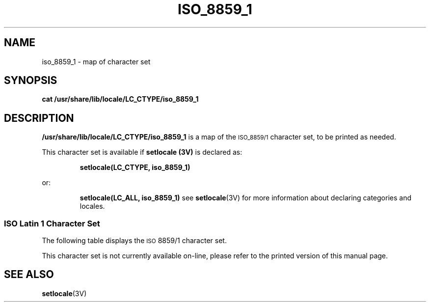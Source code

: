 .\" @(#)iso_8859_1.7 1.1 92/07/30 SMI; from UCB 4.2
.TH ISO_8859_1 7 "5 October 1989"
.SH NAME
iso_8859_1 \- map of character set
.SH SYNOPSIS
.B cat /usr/share/lib/locale/LC_CTYPE/iso_8859_1
.IX  "ascii file"  ""  "\fLascii\fP \(em ASCII character set"
.SH DESCRIPTION
.LP
.B /usr/share/lib/locale/LC_CTYPE/iso_8859_1
is a map of the
.SM ISO_8859/1
character set, to be printed as needed.
.LP
This character set is available if
.B setlocale (3V)
is declared as:
.IP
.B setlocale(LC_CTYPE, iso_8859_1)
.LP
or:
.IP
.B setlocale(LC_ALL, iso_8859_1)
see
.BR setlocale (3V)
for more information about declaring categories and locales.
.SS "ISO Latin 1 Character Set"
.LP
The following table displays the
.SM ISO
8859/1 character set. 
.LP
.if n .ig IG
.\" ============  Begin troff version of table  ===============
.TN "ISO Latin 1"
.TS
box tab(;) ;
c s s s s
c c c c l
l l l | l | lp-1 .
ISO Latin 1
_
Row/Col;Decimal;Octal; ;Name
_
.ps -2
.vs -2
02/00;032;040;SP;SPACE
02/01;033;041;!;EXCLAMATION POINT
02/02;034;042;";QUOTATION MARK
02/03;035;043;#;NUMBER SIGN
02/04;036;044;$;DOLLAR SIGN
02/05;037;045;%;PERCENT SIGN
02/06;038;046;&;AMPERSAND
02/07;039;047;';APOSTROPHE
02/08;040;050;(;LEFT PARENTHESIS                     
02/09;041;051;);RIGHT PARENTHESIS                          
02/10;042;052;*;ASTERISK
02/11;043;053;+;PLUS SIGN
02/12;044;054;,;COMMA
02/13;045;055;-;HYPHEN, MINUS SIGN                                   
02/14;046;056;.;FULL STOP (U.S.: PERIOD, DECIMAL POINT)
02/15;047;057;/;SOLIDUS   (U.S.: SLASH)
.sp .5
03/00;048;060;0;DIGIT ZERO                                   
03/01;049;061;1;DIGIT ONE                                    
03/02;050;062;2;DIGIT TWO                                    
03/03;051;063;3;DIGIT THREE                                  
03/04;052;064;4;DIGIT FOUR                                   
03/05;053;065;5;DIGIT FIVE                                   
03/06;054;066;6;DIGIT SIX                                    
03/07;055;067;7;DIGIT SEVEN                                  
03/08;056;070;8;DIGIT EIGHT                                  
03/09;057;071;9;DIGIT NINE                                   
03/10;058;072;:;COLON
03/11;059;073;\;;SEMICOLON
03/12;060;074;<;LESS-THAN SIGN                               
03/13;061;075;\\=;EQUALS SIGN
03/14;062;076;>;GREATER-THAN SIGN                            
03/15;063;077;?;QUESTION MARK
.ps
.vs
.TE
.TS
box tab(;) ;
c s s s s
c c c c l
l l l | l | lp-1 .
ISO Latin 1 (continued)
_
Row/Col;Decimal;Octal; ;Name
_
.ps -2
.vs -2
04/00;064;100;@;COMMERCIAL AT
04/01;065;101;A;LATIN CAPITAL LETTER A
04/02;066;102;B;LATIN CAPITAL LETTER B
04/03;067;103;C;LATIN CAPITAL LETTER C
04/04;068;104;D;LATIN CAPITAL LETTER D
04/05;069;105;E;LATIN CAPITAL LETTER E
04/06;070;106;F;LATIN CAPITAL LETTER F
04/07;071;107;G;LATIN CAPITAL LETTER G
04/08;072;110;H;LATIN CAPITAL LETTER H
04/09;073;111;I;LATIN CAPITAL LETTER I
04/10;074;112;J;LATIN CAPITAL LETTER J
04/11;075;113;K;LATIN CAPITAL LETTER K
04/12;076;114;L;LATIN CAPITAL LETTER L
04/13;077;115;M;LATIN CAPITAL LETTER M
04/14;078;116;N;LATIN CAPITAL LETTER N
04/15;079;117;O;LATIN CAPITAL LETTER O
.sp .5
05/00;080;120;P;LATIN CAPITAL LETTER P
05/01;081;121;Q;LATIN CAPITAL LETTER Q
05/02;082;122;R;LATIN CAPITAL LETTER R
05/03;083;123;S;LATIN CAPITAL LETTER S
05/04;084;124;T;LATIN CAPITAL LETTER T
05/05;085;125;U;LATIN CAPITAL LETTER U
05/06;086;126;V;LATIN CAPITAL LETTER V
05/07;087;127;W;LATIN CAPITAL LETTER W
05/08;088;130;X;LATIN CAPITAL LETTER X
05/09;089;131;Y;LATIN CAPITAL LETTER Y
05/10;090;132;Z;LATIN CAPITAL LETTER Z
05/11;091;133;[;LEFT SQUARE BRACKET                        
05/12;092;134;\e;REVERSE SOLIDUS  (U.S.: BACK SLASH)
05/13;093;135;];RIGHT SQUARE BRACKET                        
05/14;094;136;^;CIRCUMFLEX ACCENT
05/15;095;137;\\_;LOW LINE (U.S.: UNDERSCORE)
.sp .5
06/00;096;140;`;GRAVE ACCENT       
06/01;097;141;a;LATIN SMALL LETTER a
06/02;098;142;b;LATIN SMALL LETTER b
06/03;099;143;c;LATIN SMALL LETTER c
06/04;100;144;d;LATIN SMALL LETTER d
06/05;101;145;e;LATIN SMALL LETTER e
06/06;102;146;f;LATIN SMALL LETTER f
06/07;103;147;g;LATIN SMALL LETTER g
06/08;104;150;h;LATIN SMALL LETTER h
06/09;105;151;i;LATIN SMALL LETTER i
06/10;106;152;j;LATIN SMALL LETTER j
06/11;107;153;k;LATIN SMALL LETTER k
06/12;108;154;l;LATIN SMALL LETTER l
06/13;109;155;m;LATIN SMALL LETTER m
06/14;110;156;n;LATIN SMALL LETTER n
06/15;111;157;o;LATIN SMALL LETTER o
.ps
.vs
.TE
.TS
box tab(;) ;
c s s s s
c c c c l
l l l | l | lp-1 .
ISO Latin 1 (continued)
_
Row/Col;Decimal;Octal; ;Name
_
.ps -2
.vs -2
.sp .5
07/00;112;160;p;LATIN SMALL LETTER p
07/01;113;161;q;LATIN SMALL LETTER q
07/02;114;162;r;LATIN SMALL LETTER r
07/03;115;163;s;LATIN SMALL LETTER s
07/04;116;164;t;LATIN SMALL LETTER t
07/05;117;165;u;LATIN SMALL LETTER u
07/06;118;166;v;LATIN SMALL LETTER v
07/07;119;167;w;LATIN SMALL LETTER w
07/08;120;170;x;LATIN SMALL LETTER x
07/09;121;171;y;LATIN SMALL LETTER y
07/10;122;172;z;LATIN SMALL LETTER z
07/11;123;173;{;LEFT CURLY BRACKET                         
07/12;124;174;|;VERTICAL LINE
07/13;125;175;};RIGHT CURLY BRACKET                         
07/14;126;176;~;TILDE
.sp .5
10/00;160;240;;NO-BREAK SPACE 
10/01;161;241;;INVERTED EXCLAMATION MARK
10/02;162;242;;CENT SIGN
10/03;163;243;;POUND SIGN
10/04;164;244;;CURRENCY SIGN                                
10/05;165;245;;YEN SIGN
10/06;166;246;;BROKEN BAR                                   
10/07;167;247;;PARAGRAPH SIGN, (U.S.: SECTION SIGN)
10/08;168;250;;DIAERESIS                                    
10/09;169;251;;COPYRIGHT SIGN
10/10;170;252;;FEMININE ORDINAL INDICATOR
10/11;171;253;;LEFT ANGLE QUOTATION MARK
10/12;172;254;;NOT SIGN                                     
10/13;173;255;;SHY  SOFT HYPHEN                            
10/14;174;256;;REGISTERED TRADEMARK SIGN                   
10/15;175;257;;MACRON                                       
.sp .5
11/00;176;260;;RING ABOVE, DEGREE SIGN
11/01;177;261;;PLUS-MINUS SIGN
11/02;178;262;;SUPERSCRIPT TWO
11/03;179;263;;SUPERSCRIPT THREE
11/04;180;264;;ACUTE ACCENT                                 
11/05;181;265;;MICRO SIGN
11/06;182;266;;PILCROW SIGN, (U.S.: PARAGRAPH)
11/07;183;267;;MIDDLE DOT                      
11/08;184;270;;CEDILLA
11/09;185;271;;SUPERSCRIPT ONE
11/10;186;272;;MASCULINE ORDINAL INDICATOR
11/11;187;273;;RIGHT ANGLE QUOTATION MARK
11/12;188;274;;VULGAR FRACTION ONE QUARTER
11/13;189;275;;VULGAR FRACTION ONE HALF
11/14;190;276;;VULGAR FRACTION THREE QUARTERS               
11/15;191;277;;INVERTED QUESTION MARK
.ps
.vs
.TE
.TS
box tab(;) ;
c s s s s
c c c c l
l l l | l | lp-1 .
ISO Latin 1 (continued)
_
Row/Col;Decimal;Octal; ;Name
_
.ps -2
.vs -2
.sp .5
12/00;192;300;;LATIN CAPITAL LETTER A WITH GRAVE ACCENT
12/01;193;301;;LATIN CAPITAL LETTER A WITH ACUTE ACCENT
12/02;194;302;;LATIN CAPITAL LETTER A WITH CIRCUMFLEX ACCENT
12/03;195;303;;LATIN CAPITAL LETTER A WITH TILDE
12/04;196;304;;LATIN CAPITAL LETTER A WITH DIAERESIS
12/05;197;305;;LATIN CAPITAL LETTER A WITH RING ABOVE
12/06;198;306;;CAPITAL DIPHTHONG AE
12/07;199;307;;LATIN CAPITAL LETTER C WITH CEDILLA
12/08;200;310;;LATIN CAPITAL LETTER E WITH GRAVE ACCENT 
12/09;201;311;;LATIN CAPITAL LETTER E WITH ACUTE ACCENT 
12/10;202;312;;LATIN CAPITAL LETTER E WITH CIRCUMFLEX ACCENT
12/11;203;313;;LATIN CAPITAL LETTER E WITH DIAERESIS
12/12;204;314;;LATIN CAPITAL LETTER I WITH GRAVE ACCENT 
12/13;205;315;;LATIN CAPITAL LETTER I WITH ACUTE ACCENT 
12/14;206;316;;LATIN CAPITAL LETTER I WITH CIRCUMFLEX ACCENT
12/15;207;317;;LATIN CAPITAL LETTER I WITH DIAERESIS
.sp .5
13/00;208;320;;CAPITAL ICELANDIC LETTER ETH                 
13/01;209;321;;LATIN CAPITAL LETTER N WITH TILDE
13/02;210;322;;LATIN CAPITAL LETTER O WITH GRAVE ACCENT 
13/03;211;323;;LATIN CAPITAL LETTER O WITH ACUTE ACCENT 
13/04;212;324;;LATIN CAPITAL LETTER O WITH CIRCUMFLEX ACCENT
13/05;213;325;;LATIN CAPITAL LETTER O WITH TILDE
13/06;214;326;;LATIN CAPITAL LETTER O WITH DIAERESIS
13/07;215;327;;MULTIPLICATION SIGN                          
13/08;216;330;;LATIN CAPITAL LETTER O WITH OBLIQUE STROKE
13/09;217;331;;LATIN CAPITAL LETTER U WITH GRAVE ACCENT 
13/10;218;332;;LATIN CAPITAL LETTER U WITH ACUTE ACCENT 
13/11;219;333;;LATIN CAPITAL LETTER U WITH CIRCUMFLEX
13/12;220;334;;LATIN CAPITAL LETTER U WITH DIAERESIS
13/13;221;335;;LATIN CAPITAL LETTER Y WITH ACUTE ACCENT  
13/14;222;336;;CAPITAL ICELANDIC LETTER THORN               
13/15;223;337;;SMALL GERMAN LETTER SHARP s
.sp .5
14/00;224;340;;LATIN SMALL LETTER a WITH GRAVE ACCENT
14/01;225;341;;LATIN SMALL LETTER a WITH ACUTE ACCENT
14/02;226;342;;LATIN SMALL LETTER a WITH CIRCUMFLEX ACCENT
14/03;227;343;;LATIN SMALL LETTER a WITH TILDE
14/04;228;344;;LATIN SMALL LETTER a WITH DIAERESIS
14/05;229;345;;LATIN SMALL LETTER a WITH RING ABOVE
14/06;230;346;;SMALL DIPHTHONG ae
14/07;231;347;;LATIN SMALL LETTER c WITH CEDILLA
14/08;232;350;;LATIN SMALL LETTER e WITH GRAVE ACCENT
14/09;233;351;;LATIN SMALL LETTER e WITH ACUTE ACCENT
14/10;234;352;;LATIN SMALL LETTER e WITH CIRCUMFLEX ACCENT
14/11;235;353;;LATIN SMALL LETTER e WITH DIAERESIS
14/12;236;354;;LATIN SMALL LETTER i WITH GRAVE ACCENT
14/13;237;355;;LATIN SMALL LETTER i WITH ACUTE ACCENT
14/14;238;356;;LATIN SMALL LETTER i WITH CIRCUMFLEX ACCENT
14/15;239;357;;LATIN SMALL LETTER i WITH DIAERESIS
.ps
.vs
.TE
.TS
box tab(;) ;
c s s s s
c c c c l
l l l | l | lp-1 .
ISO Latin 1 (continued)
_
Row/Col;Decimal;Octal; ;Name
_
.ps -2
.vs -2
.sp .5
15/00;240;360;;SMALL ICELANDIC LETTER ETH                   
15/01;241;361;;LATIN SMALL LETTER n WITH TILDE
15/02;242;362;;LATIN SMALL LETTER o WITH GRAVE ACCENT
15/03;243;363;;LATIN SMALL LETTER o WITH ACUTE ACCENT
15/04;244;364;;LATIN SMALL LETTER o WITH CIRCUMFLEX ACCENT
15/05;245;365;;LATIN SMALL LETTER o WITH TILDE
15/06;246;366;;LATIN SMALL LETTER o WITH DIAERESIS
15/07;247;367;;DIVISION SIGN                                
15/08;248;370;;LATIN SMALL LETTER o WITH OBLIQUE STROKE
15/09;249;371;;LATIN SMALL LETTER u WITH GRAVE ACCENT
15/10;250;372;;LATIN SMALL LETTER u WITH ACUTE ACCENT
15/11;251;373;;LATIN SMALL LETTER u WITH CIRCUMFLEX ACCENT
15/12;252;374;;LATIN SMALL LETTER u WITH DIAERESIS
15/13;253;375;;LATIN SMALL LETTER y WITH ACUTE ACCENT       
15/14;254;376;;SMALL ICELANDIC LETTER THORN                 
15/15;255;377;;LATIN SMALL LETTER y WITH DIAERESIS          
.ps
.vs
.TE
.\" ============  End troff version of table  ===============
.IG
.if t .ig IG
.\" ============  Begin nroff version of table  ===============
.LP
This character set is not currently available on-line,
please refer to the printed version of this manual page.
.\" ============  End nroff version of table  ===============
.IG
.SH SEE ALSO
.BR setlocale (3V)
